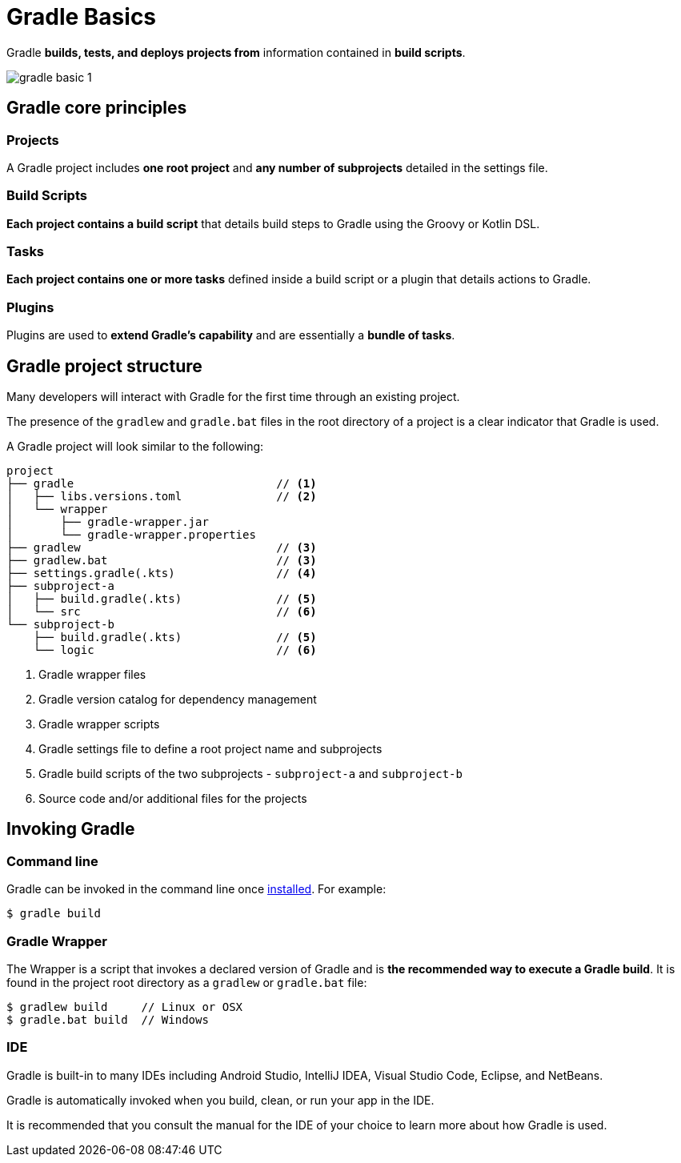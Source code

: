 // Copyright (C) 2023 Gradle, Inc.
//
// Licensed under the Creative Commons Attribution-Noncommercial-ShareAlike 4.0 International License.;
// you may not use this file except in compliance with the License.
// You may obtain a copy of the License at
//
//      https://creativecommons.org/licenses/by-nc-sa/4.0/
//
// Unless required by applicable law or agreed to in writing, software
// distributed under the License is distributed on an "AS IS" BASIS,
// WITHOUT WARRANTIES OR CONDITIONS OF ANY KIND, either express or implied.
// See the License for the specific language governing permissions and
// limitations under the License.

[[gradle]]
= Gradle Basics

Gradle *builds, tests, and deploys projects from* information contained in *build scripts*.

image::gradle-basic-1.png[]

== Gradle core principles

=== Projects

A Gradle project includes *one root project* and *any number of subprojects* detailed in the settings file.

=== Build Scripts

*Each project contains a build script* that details build steps to Gradle using the Groovy or Kotlin DSL.

=== Tasks

*Each project contains one or more tasks* defined inside a build script or a plugin that details actions to Gradle.

=== Plugins

Plugins are used to *extend Gradle's capability* and are essentially a *bundle of tasks*.

== Gradle project structure

Many developers will interact with Gradle for the first time through an existing project.

The presence of the `gradlew` and `gradle.bat` files in the root directory of a project is a clear indicator that Gradle is used.

A Gradle project will look similar to the following:

[source]
----
project
├── gradle                              // <1>
│   ├── libs.versions.toml              // <2>
│   └── wrapper
│       ├── gradle-wrapper.jar
│       └── gradle-wrapper.properties
├── gradlew                             // <3>
├── gradlew.bat                         // <3>
├── settings.gradle(.kts)               // <4>
├── subproject-a
│   ├── build.gradle(.kts)              // <5>
│   └── src                             // <6>
└── subproject-b
    ├── build.gradle(.kts)              // <5>
    └── logic                           // <6>
----
<1> Gradle wrapper files
<2> Gradle version catalog for dependency management
<3> Gradle wrapper scripts
<4> Gradle settings file to define a root project name and subprojects
<5> Gradle build scripts of the two subprojects - `subproject-a` and `subproject-b`
<6> Source code and/or additional files for the projects

== Invoking Gradle

=== Command line

Gradle can be invoked in the command line once <<installation.adoc#installation, installed>>.
For example:

[source]
----
$ gradle build
----

=== Gradle Wrapper

The Wrapper is a script that invokes a declared version of Gradle and is *the recommended way to execute a Gradle build*.
It is found in the project root directory as a `gradlew` or `gradle.bat` file:

[source]
----
$ gradlew build     // Linux or OSX
$ gradle.bat build  // Windows
----

=== IDE

Gradle is built-in to many IDEs including Android Studio, IntelliJ IDEA, Visual Studio Code, Eclipse, and NetBeans.

Gradle is automatically invoked when you build, clean, or run your app in the IDE.

It is recommended that you consult the manual for the IDE of your choice to learn more about how Gradle is used.
